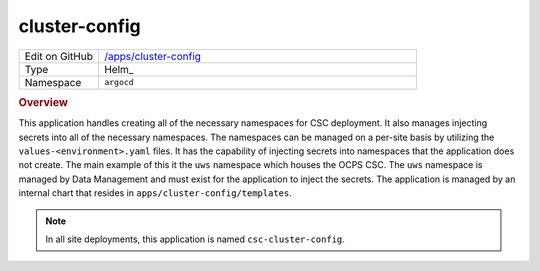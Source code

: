 ##############
cluster-config
##############

.. list-table::
   :widths: 10,40

   * - Edit on GitHub
     - `/apps/cluster-config <https://github.com/lsst-ts/argocd-csc/tree/main/apps/cluster-config>`_
   * - Type
     - Helm_
   * - Namespace
     - ``argocd``

.. rubric:: Overview

This application handles creating all of the necessary namespaces for CSC deployment.
It also manages injecting secrets into all of the necessary namespaces.
The namespaces can be managed on a per-site basis by utilizing the ``values-<environment>.yaml`` files.
It has the capability of injecting secrets into namespaces that the application does not create.
The main example of this it the ``uws`` namespace which houses the OCPS CSC.
The ``uws`` namespace is managed by Data Management and must exist for the application to inject the secrets.
The application is managed by an internal chart that resides in ``apps/cluster-config/templates``.

.. note::

  In all site deployments, this application is named ``csc-cluster-config``.
